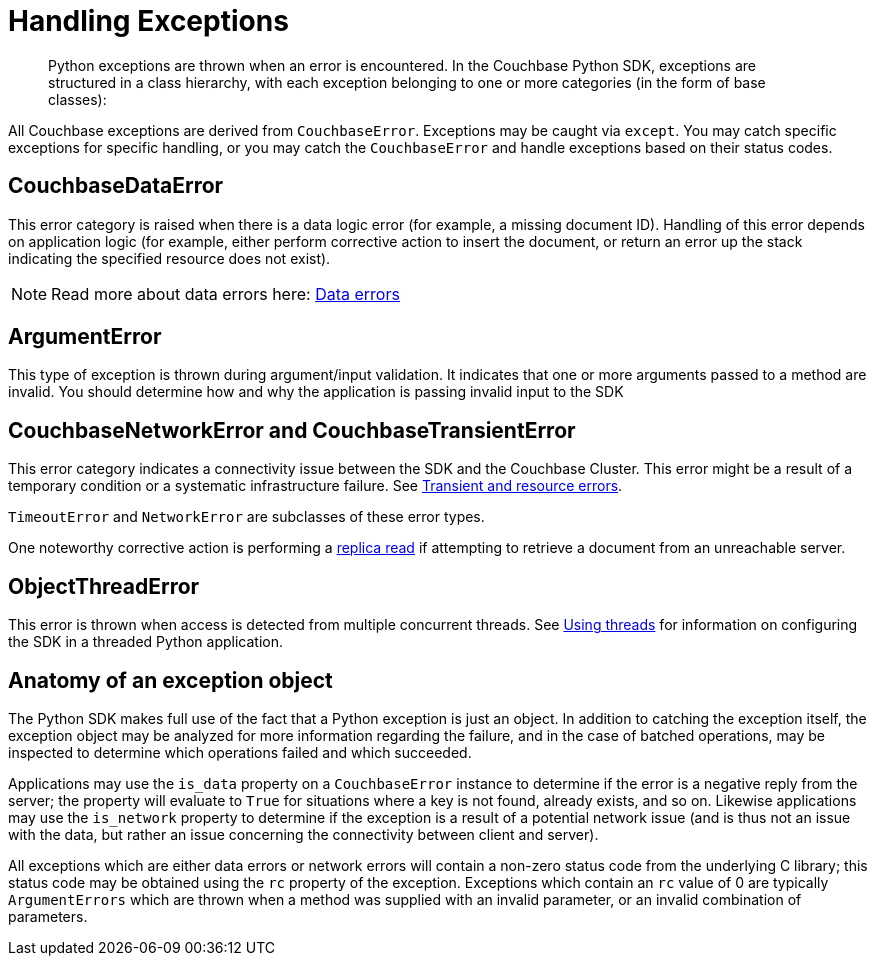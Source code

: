 = Handling Exceptions
:page-topic-type: concept

[abstract]
Python exceptions are thrown when an error is encountered.
In the Couchbase Python SDK, exceptions are structured in a class hierarchy, with each exception belonging to one or more categories (in the form of base classes):

All Couchbase exceptions are derived from [.api]`CouchbaseError`.
Exceptions may be caught via `except`.
You may catch specific exceptions for specific handling, or you may catch the `CouchbaseError` and handle exceptions based on their status codes.

== CouchbaseDataError

This error category is raised when there is a data logic error (for example, a missing document ID).
Handling of this error depends on application logic (for example, either perform corrective action to insert the document, or return an error up the stack indicating the specified resource does not exist).

NOTE: Read more about data errors here: xref:4.1@server:developer-guide:error-handling.adoc#devguide-data-errors[Data errors]

== ArgumentError

This type of exception is thrown during argument/input validation.
It indicates that one or more arguments passed to a method are invalid.
You should determine how and why the application is passing invalid input to the SDK

== CouchbaseNetworkError and CouchbaseTransientError

This error category indicates a connectivity issue between the SDK and the Couchbase Cluster.
This error might be a result of a temporary condition or a systematic infrastructure failure.
See xref:4.1@server:developer-guide:error-handling.adoc#devguide-transient-errors[Transient and resource errors].

[.api]`TimeoutError` and [.api]`NetworkError` are subclasses of these error types.

One noteworthy corrective action is performing a xref:4.1@server:developer-guide:error-handling.adoc#devguide-replica-read[replica read] if attempting to retrieve a document from an unreachable server.

== ObjectThreadError

This error is thrown when access is detected from multiple concurrent threads.
See xref:threads.adoc[Using threads] for information on configuring the SDK in a threaded Python application.

== Anatomy of an exception object

The Python SDK makes full use of the fact that a Python exception is just an object.
In addition to catching the exception itself, the exception object may be analyzed for more information regarding the failure, and in the case of batched operations, may be inspected to determine which operations failed and which succeeded.

Applications may use the [.api]`is_data` property on a [.api]`CouchbaseError` instance to determine if the error is a negative reply from the server; the property will evaluate to `True` for situations where a key is not found, already exists, and so on.
Likewise applications may use the [.api]`is_network` property to determine if the exception is a result of a potential network issue (and is thus not an issue with the data, but rather an issue concerning the connectivity between client and server).

All exceptions which are either data errors or network errors will contain a non-zero status code from the underlying C library; this status code may be obtained using the [.api]`rc` property of the exception.
Exceptions which contain an [.api]`rc` value of 0 are typically [.api]`ArgumentErrors` which are thrown when a method was supplied with an invalid parameter, or an invalid combination of parameters.
